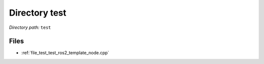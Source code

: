 .. _dir_test:


Directory test
==============


*Directory path:* ``test``


Files
-----

- :ref:`file_test_test_ros2_template_node.cpp`


